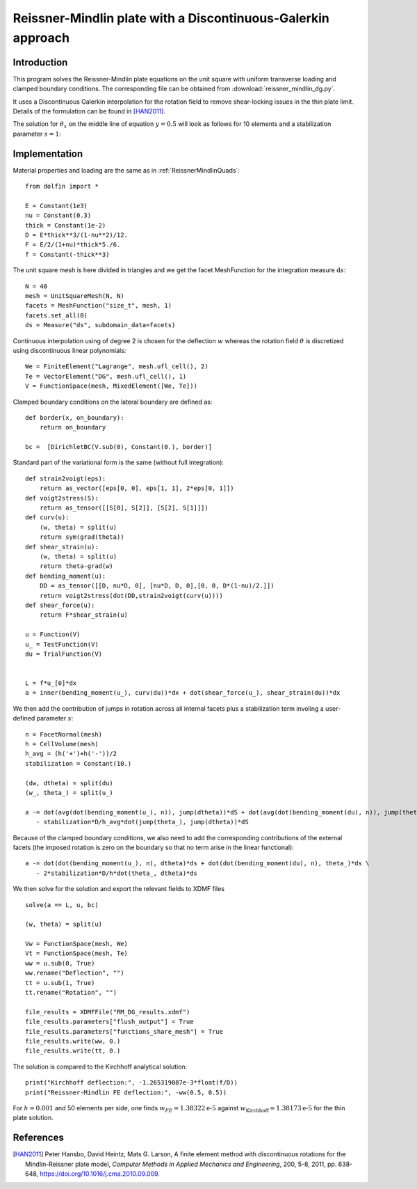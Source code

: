 
..    # gedit: set fileencoding=utf8 :

.. raw:: html

 <a rel="license" href="http://creativecommons.org/licenses/by-sa/4.0/"><p align="center"><img alt="Creative Commons License" style="border-width:0" src="https://i.creativecommons.org/l/by-sa/4.0/88x31.png"/></a><br />This work is licensed under a <a rel="license" href="http://creativecommons.org/licenses/by-sa/4.0/">Creative Commons Attribution-ShareAlike 4.0 International License</a></p>

.. _ReissnerMindlinDG:

==============================================================
Reissner-Mindlin plate with a Discontinuous-Galerkin approach
==============================================================

-------------
Introduction
-------------

This program solves the Reissner-Mindlin plate equations on the unit
square with uniform transverse loading and clamped boundary conditions.
The corresponding file can be obtained from :download:`reissner_mindlin_dg.py`.

It uses a Discontinuous Galerkin interpolation for the rotation field to
remove shear-locking issues in the thin plate limit. Details of the formulation
can be found in [HAN2011]_.

The solution for :math:`\theta_x` on the middle line of equation :math:`y=0.5`
will look as follows for 10 elements and a stabilization parameter :math:`s=1`:

.. image:: dg_rotation_N10_s1.png
   :scale: 15%



---------------
Implementation
---------------


Material properties and loading are the same as in :ref:`ReissnerMindlinQuads`::

 from dolfin import *

 E = Constant(1e3)
 nu = Constant(0.3)
 thick = Constant(1e-2)
 D = E*thick**3/(1-nu**2)/12.
 F = E/2/(1+nu)*thick*5./6.
 f = Constant(-thick**3)

The unit square mesh is here divided in triangles and we get the facet MeshFunction for the integration measure :math:`\text{d}s`::

 N = 40
 mesh = UnitSquareMesh(N, N)
 facets = MeshFunction("size_t", mesh, 1)
 facets.set_all(0)
 ds = Measure("ds", subdomain_data=facets)

Continuous interpolation using of degree 2 is chosen for the deflection :math:`w`
whereas the rotation field :math:`\underline{\theta}` is discretized using discontinuous linear polynomials::

 We = FiniteElement("Lagrange", mesh.ufl_cell(), 2)
 Te = VectorElement("DG", mesh.ufl_cell(), 1)
 V = FunctionSpace(mesh, MixedElement([We, Te]))

Clamped boundary conditions on the lateral boundary are defined as::

 def border(x, on_boundary):
     return on_boundary

 bc =  [DirichletBC(V.sub(0), Constant(0.), border)]


Standard part of the variational form is the same (without full integration)::

 def strain2voigt(eps):
     return as_vector([eps[0, 0], eps[1, 1], 2*eps[0, 1]])
 def voigt2stress(S):
     return as_tensor([[S[0], S[2]], [S[2], S[1]]])
 def curv(u):
     (w, theta) = split(u)
     return sym(grad(theta))
 def shear_strain(u):
     (w, theta) = split(u)
     return theta-grad(w)
 def bending_moment(u):
     DD = as_tensor([[D, nu*D, 0], [nu*D, D, 0],[0, 0, D*(1-nu)/2.]])
     return voigt2stress(dot(DD,strain2voigt(curv(u))))
 def shear_force(u):
     return F*shear_strain(u)

 u = Function(V)
 u_ = TestFunction(V)
 du = TrialFunction(V)


 L = f*u_[0]*dx
 a = inner(bending_moment(u_), curv(du))*dx + dot(shear_force(u_), shear_strain(du))*dx


We then add the contribution of jumps in rotation across all internal facets plus
a stabilization term involing a user-defined parameter :math:`s`::

 n = FacetNormal(mesh)
 h = CellVolume(mesh)
 h_avg = (h('+')+h('-'))/2
 stabilization = Constant(10.)

 (dw, dtheta) = split(du)
 (w_, theta_) = split(u_)

 a -= dot(avg(dot(bending_moment(u_), n)), jump(dtheta))*dS + dot(avg(dot(bending_moment(du), n)), jump(theta_))*dS \
    - stabilization*D/h_avg*dot(jump(theta_), jump(dtheta))*dS

Because of the clamped boundary conditions, we also need to add the corresponding
contributions of the external facets (the imposed rotation is zero on the boundary
so that no term arise in the linear functional)::

 a -= dot(dot(bending_moment(u_), n), dtheta)*ds + dot(dot(bending_moment(du), n), theta_)*ds \
    - 2*stabilization*D/h*dot(theta_, dtheta)*ds

We then solve for the solution and export the relevant fields to XDMF files ::

 solve(a == L, u, bc)

 (w, theta) = split(u)

 Vw = FunctionSpace(mesh, We)
 Vt = FunctionSpace(mesh, Te)
 ww = u.sub(0, True)
 ww.rename("Deflection", "")
 tt = u.sub(1, True)
 tt.rename("Rotation", "")

 file_results = XDMFFile("RM_DG_results.xdmf")
 file_results.parameters["flush_output"] = True
 file_results.parameters["functions_share_mesh"] = True
 file_results.write(ww, 0.)
 file_results.write(tt, 0.)

The solution is compared to the Kirchhoff analytical solution::

 print("Kirchhoff deflection:", -1.265319087e-3*float(f/D))
 print("Reissner-Mindlin FE deflection:", -ww(0.5, 0.5))

For :math:`h=0.001` and 50 elements per side, one finds :math:`w_{FE} = 1.38322\text{e-5}`  against :math:`w_{\text{Kirchhoff}} = 1.38173\text{e-5}` for the thin plate solution.

-----------
References
-----------

.. [HAN2011] Peter Hansbo, David Heintz, Mats G. Larson, A finite element method with discontinuous rotations for the Mindlin-Reissner plate model, *Computer Methods in Applied Mechanics and Engineering*, 200, 5-8, 2011, pp. 638-648, https://doi.org/10.1016/j.cma.2010.09.009.

